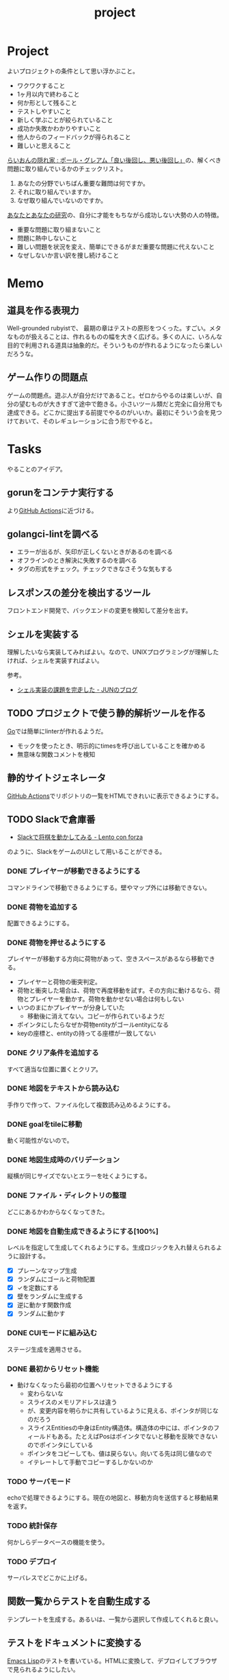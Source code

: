 :PROPERTIES:
:ID:       a9fab970-2057-48ce-95ee-19964d639a38
:header-args+: :wrap :results raw
:END:
#+title: project

* Project
よいプロジェクトの条件として思い浮かぶこと。

- ワクワクすること
- 1ヶ月以内で終わること
- 何か形として残ること
- テストしやすいこと
- 新しく学ぶことが絞られていること
- 成功か失敗かわかりやすいこと
- 他人からのフィードバックが得られること
- 難しいと思えること

[[http://blog.livedoor.jp/lionfan/archives/52909819.html][らいおんの隠れ家 : ポール・グレアム「良い後回し、悪い後回し」]]の、解くべき問題に取り組んでいるかのチェックリスト。

1. あなたの分野でいちばん重要な難問は何ですか。
2. それに取り組んでいますか。
3. なぜ取り組んでいないのですか。

[[http://www-comm.cs.shinshu-u.ac.jp/david/papers/stories/japanese/hamming.pdf][あなたとあなたの研究]]の、自分に才能をもちながら成功しない大勢の人の特徴。

- 重要な問題に取り組まないこと
- 問題に熱中しないこと
- 難しい問題を状況を変え、簡単にできるがまだ重要な問題に代えないこと
- なぜしないか言い訳を捜し続けること

* Memo
** 道具を作る表現力
Well-grounded rubyistで、 最期の章はテストの原形をつくった。すごい。メタなものが扱えることは、作れるものの幅を大きく広げる。多くの人に、いろんな目的で利用される道具は抽象的だ。そういうものが作れるようになったら楽しいだろうな。
** ゲーム作りの問題点
ゲームの問題点。遊ぶ人が自分だけであること。ゼロからやるのは楽しいが、自分の望むものが大きすぎて途中で飽きる。小さいツール類だと完全に自分用でも達成できる。どこかに提出する前提でやるのがいいか。最初にそういう会を見つけておいて、そのレギュレーションに合う形でやると。
* Tasks
やることのアイデア。
** gorunをコンテナ実行する
より[[id:2d35ac9e-554a-4142-bba7-3c614cbfe4c4][GitHub Actions]]に近づける。
** golangci-lintを調べる
- エラーが出るが、矢印が正しくないときがあるのを調べる
- オフラインのとき解決に失敗するのを調べる
- タグの形式をチェック。チェックできなさそうな気もする
** レスポンスの差分を検出するツール
フロントエンド開発で、バックエンドの変更を検知して差分を出す。
** シェルを実装する
理解したいなら実装してみればよい。なので、UNIXプログラミングが理解したければ、シェルを実装すればよい。

参考。

- [[https://jun-networks.hatenablog.com/entry/2021/07/02/034002][シェル実装の課題を完走した - JUNのブログ]]

** TODO プロジェクトで使う静的解析ツールを作る
:LOGBOOK:
CLOCK: [2023-02-26 Sun 22:17]--[2023-02-26 Sun 22:42] =>  0:25
CLOCK: [2023-02-26 Sun 21:52]--[2023-02-26 Sun 22:17] =>  0:25
CLOCK: [2023-02-26 Sun 20:01]--[2023-02-26 Sun 20:26] =>  0:25
CLOCK: [2023-02-26 Sun 19:07]--[2023-02-26 Sun 19:32] =>  0:25
CLOCK: [2023-02-26 Sun 18:03]--[2023-02-26 Sun 18:28] =>  0:25
CLOCK: [2023-02-26 Sun 17:28]--[2023-02-26 Sun 17:53] =>  0:25
CLOCK: [2023-02-26 Sun 16:51]--[2023-02-26 Sun 17:16] =>  0:25
CLOCK: [2023-02-26 Sun 16:24]--[2023-02-26 Sun 16:49] =>  0:25
CLOCK: [2023-02-26 Sun 15:23]--[2023-02-26 Sun 15:48] =>  0:25
CLOCK: [2023-02-26 Sun 14:51]--[2023-02-26 Sun 15:16] =>  0:25
CLOCK: [2023-02-26 Sun 13:51]--[2023-02-26 Sun 14:16] =>  0:25
:END:

[[id:7cacbaa3-3995-41cf-8b72-58d6e07468b1][Go]]では簡単にlinterが作れるようだ。

- モックを使ったとき、明示的にtimesを呼び出していることを確かめる
- 無意味な関数コメントを検知

** 静的サイトジェネレータ
[[id:2d35ac9e-554a-4142-bba7-3c614cbfe4c4][GitHub Actions]]でリポジトリの一覧をHTMLできれいに表示できるようにする。
** TODO Slackで倉庫番
:LOGBOOK:
CLOCK: [2023-01-21 Sat 23:24]--[2023-01-21 Sat 23:49] =>  0:25
CLOCK: [2023-01-21 Sat 22:40]--[2023-01-21 Sat 23:05] =>  0:25
CLOCK: [2023-01-21 Sat 22:15]--[2023-01-21 Sat 22:40] =>  0:25
CLOCK: [2023-01-21 Sat 21:39]--[2023-01-21 Sat 22:04] =>  0:25
CLOCK: [2023-01-21 Sat 21:14]--[2023-01-21 Sat 21:39] =>  0:25
CLOCK: [2023-01-21 Sat 20:49]--[2023-01-21 Sat 21:14] =>  0:25
CLOCK: [2023-01-21 Sat 19:02]--[2023-01-21 Sat 19:27] =>  0:25
:END:
- [[https://kouki.hatenadiary.com/entry/2016/07/19/005006][Slackで将棋を動かしてみる - Lento con forza]]

のように、SlackをゲームのUIとして用いることができる。
*** DONE プレイヤーが移動できるようにする
:LOGBOOK:
CLOCK: [2023-01-22 Sun 20:10]--[2023-01-22 Sun 20:35] =>  0:25
CLOCK: [2023-01-22 Sun 19:45]--[2023-01-22 Sun 20:10] =>  0:25
CLOCK: [2023-01-22 Sun 19:14]--[2023-01-22 Sun 19:39] =>  0:25
CLOCK: [2023-01-22 Sun 18:14]--[2023-01-22 Sun 18:39] =>  0:25
CLOCK: [2023-01-22 Sun 14:14]--[2023-01-22 Sun 14:39] =>  0:25
CLOCK: [2023-01-22 Sun 13:49]--[2023-01-22 Sun 14:14] =>  0:25
CLOCK: [2023-01-22 Sun 13:22]--[2023-01-22 Sun 13:47] =>  0:25
CLOCK: [2023-01-22 Sun 12:00]--[2023-01-22 Sun 12:25] =>  0:25
CLOCK: [2023-01-22 Sun 11:35]--[2023-01-22 Sun 12:00] =>  0:25
CLOCK: [2023-01-22 Sun 10:59]--[2023-01-22 Sun 11:25] =>  0:26
CLOCK: [2023-01-22 Sun 10:34]--[2023-01-22 Sun 10:59] =>  0:25
CLOCK: [2023-01-22 Sun 01:37]--[2023-01-22 Sun 02:02] =>  0:25
CLOCK: [2023-01-22 Sun 01:11]--[2023-01-22 Sun 01:36] =>  0:25
CLOCK: [2023-01-22 Sun 00:44]--[2023-01-22 Sun 01:09] =>  0:25
:END:
コマンドラインで移動できるようにする。壁やマップ外には移動できない。
*** DONE 荷物を追加する
配置できるようにする。
*** DONE 荷物を押せるようにする
:LOGBOOK:
CLOCK: [2023-01-27 Fri 23:37]--[2023-01-28 Sat 00:02] =>  0:25
CLOCK: [2023-01-27 Fri 00:31]--[2023-01-27 Fri 00:56] =>  0:25
CLOCK: [2023-01-24 Tue 00:39]--[2023-01-24 Tue 00:58] =>  0:19
CLOCK: [2023-01-24 Tue 00:12]--[2023-01-24 Tue 00:37] =>  0:25
CLOCK: [2023-01-23 Mon 23:36]--[2023-01-24 Tue 00:01] =>  0:25
CLOCK: [2023-01-23 Mon 23:11]--[2023-01-23 Mon 23:36] =>  0:25
CLOCK: [2023-01-23 Mon 22:13]--[2023-01-23 Mon 22:38] =>  0:25
CLOCK: [2023-01-23 Mon 21:48]--[2023-01-23 Mon 22:13] =>  0:25
CLOCK: [2023-01-22 Sun 23:28]--[2023-01-22 Sun 23:53] =>  0:25
CLOCK: [2023-01-22 Sun 21:32]--[2023-01-22 Sun 21:57] =>  0:25
CLOCK: [2023-01-22 Sun 21:07]--[2023-01-22 Sun 21:32] =>  0:25
CLOCK: [2023-01-22 Sun 20:42]--[2023-01-22 Sun 21:07] =>  0:25
:END:
プレイヤーが移動する方向に荷物があって、空きスペースがあるなら移動できる。

- プレイヤーと荷物の衝突判定。
- 荷物と衝突した場合は、荷物で再度移動を試す。その方向に動けるなら、荷物とプレイヤーを動かす。荷物を動かせない場合は何もしない
- いつのまにかプレイヤーが分身していた
  - 移動後に消えてない。コピーが作られているようだ
- ポインタにしたらなぜか荷物entityがゴールentityになる
- keyの座標と、entityの持ってる座標が一致してない

*** DONE クリア条件を追加する
:LOGBOOK:
CLOCK: [2023-01-28 Sat 10:28]--[2023-01-28 Sat 10:53] =>  0:25
CLOCK: [2023-01-26 Thu 23:56]--[2023-01-27 Fri 00:21] =>  0:25
CLOCK: [2023-01-26 Thu 00:28]--[2023-01-26 Thu 00:53] =>  0:25
CLOCK: [2023-01-25 Wed 23:52]--[2023-01-26 Thu 00:17] =>  0:25
CLOCK: [2023-01-25 Wed 23:27]--[2023-01-25 Wed 23:52] =>  0:25
CLOCK: [2023-01-25 Wed 23:02]--[2023-01-25 Wed 23:27] =>  0:25
CLOCK: [2023-01-25 Wed 22:37]--[2023-01-25 Wed 23:02] =>  0:25
CLOCK: [2023-01-25 Wed 00:50]--[2023-01-25 Wed 01:15] =>  0:25
CLOCK: [2023-01-25 Wed 00:15]--[2023-01-25 Wed 00:40] =>  0:25
CLOCK: [2023-01-24 Tue 23:50]--[2023-01-25 Wed 00:15] =>  0:25
CLOCK: [2023-01-24 Tue 23:25]--[2023-01-24 Tue 23:50] =>  0:25
CLOCK: [2023-01-24 Tue 23:00]--[2023-01-24 Tue 23:25] =>  0:25
:END:
すべて適当な位置に置くとクリア。
*** DONE 地図をテキストから読み込む
:PROPERTIES:
:Effort:   2:00
:END:
:LOGBOOK:
CLOCK: [2023-01-28 Sat 14:55]--[2023-01-28 Sat 15:20] =>  0:25
CLOCK: [2023-01-28 Sat 14:17]--[2023-01-28 Sat 14:42] =>  0:25
CLOCK: [2023-01-28 Sat 13:52]--[2023-01-28 Sat 14:17] =>  0:25
CLOCK: [2023-01-28 Sat 13:24]--[2023-01-28 Sat 13:49] =>  0:25
CLOCK: [2023-01-28 Sat 12:55]--[2023-01-28 Sat 13:20] =>  0:25
CLOCK: [2023-01-28 Sat 12:11]--[2023-01-28 Sat 12:36] =>  0:25
:END:
手作りで作って、ファイル化して複数読み込めるようにする。
*** DONE goalをtileに移動
CLOSED: [2023-01-28 Sat 19:59]
:LOGBOOK:
CLOCK: [2023-01-28 Sat 19:22]--[2023-01-28 Sat 19:47] =>  0:25
CLOCK: [2023-01-28 Sat 18:43]--[2023-01-28 Sat 19:08] =>  0:25
CLOCK: [2023-01-28 Sat 18:18]--[2023-01-28 Sat 18:43] =>  0:25
CLOCK: [2023-01-28 Sat 17:33]--[2023-01-28 Sat 17:58] =>  0:25
:END:
動く可能性がないので。
*** DONE 地図生成時のバリデーション
CLOSED: [2023-01-28 Sat 23:09]
:LOGBOOK:
CLOCK: [2023-01-28 Sat 19:59]--[2023-01-28 Sat 20:24] =>  0:25
:END:
縦横が同じサイズでないとエラーを吐くようにする。
*** DONE ファイル・ディレクトリの整理
CLOSED: [2023-01-28 Sat 23:09]
:PROPERTIES:
:Effort:   1:00
:END:
どこにあるかわからなくなってきた。
*** DONE 地図を自動生成できるようにする[100%]
CLOSED: [2023-01-30 Mon 22:44]
:PROPERTIES:
:Effort:   5:00
:END:
:LOGBOOK:
CLOCK: [2023-01-30 Mon 21:17]--[2023-01-30 Mon 21:42] =>  0:25
CLOCK: [2023-01-30 Mon 20:51]--[2023-01-30 Mon 21:16] =>  0:25
CLOCK: [2023-01-30 Mon 20:26]--[2023-01-30 Mon 20:51] =>  0:25
CLOCK: [2023-01-30 Mon 19:59]--[2023-01-30 Mon 20:24] =>  0:25
CLOCK: [2023-01-29 Sun 23:20]--[2023-01-29 Sun 23:45] =>  0:25
CLOCK: [2023-01-29 Sun 22:55]--[2023-01-29 Sun 23:20] =>  0:25
CLOCK: [2023-01-29 Sun 22:29]--[2023-01-29 Sun 22:54] =>  0:25
CLOCK: [2023-01-29 Sun 21:36]--[2023-01-29 Sun 22:01] =>  0:25
CLOCK: [2023-01-29 Sun 21:03]--[2023-01-29 Sun 21:28] =>  0:25
CLOCK: [2023-01-29 Sun 20:38]--[2023-01-29 Sun 21:03] =>  0:25
CLOCK: [2023-01-29 Sun 20:12]--[2023-01-29 Sun 20:37] =>  0:25
CLOCK: [2023-01-29 Sun 19:31]--[2023-01-29 Sun 19:56] =>  0:25
CLOCK: [2023-01-29 Sun 19:06]--[2023-01-29 Sun 19:31] =>  0:25
CLOCK: [2023-01-29 Sun 18:25]--[2023-01-29 Sun 18:50] =>  0:25
CLOCK: [2023-01-29 Sun 17:57]--[2023-01-29 Sun 18:22] =>  0:25
CLOCK: [2023-01-29 Sun 10:47]--[2023-01-29 Sun 11:12] =>  0:25
CLOCK: [2023-01-29 Sun 10:22]--[2023-01-29 Sun 10:47] =>  0:25
CLOCK: [2023-01-28 Sat 23:28]--[2023-01-28 Sat 23:53] =>  0:25
CLOCK: [2023-01-28 Sat 23:03]--[2023-01-28 Sat 23:28] =>  0:25
CLOCK: [2023-01-28 Sat 22:38]--[2023-01-28 Sat 23:03] =>  0:25
CLOCK: [2023-01-28 Sat 22:09]--[2023-01-28 Sat 22:34] =>  0:25
CLOCK: [2023-01-28 Sat 20:32]--[2023-01-28 Sat 20:58] =>  0:26
CLOCK: [2023-01-28 Sat 17:08]--[2023-01-28 Sat 17:33] =>  0:25
:END:
レベルを指定して生成してくれるようにする。生成ロジックを入れ替えられるように設計する。

- [X] プレーンなマップ生成
- [X] ランダムにゴールと荷物配置
- [X] ✓を定数にする
- [X] 壁をランダムに生成する
- [X] 逆に動かす関数作成
- [X] ランダムに動かす
*** DONE CUIモードに組み込む
CLOSED: [2023-01-30 Mon 22:44]
:PROPERTIES:
:Effort:   1:00
:END:

ステージ生成を適用させる。
*** DONE 最初からリセット機能
CLOSED: [2023-02-02 Thu 00:53]
:PROPERTIES:
:Effort:   2:00
:END:
:LOGBOOK:
CLOCK: [2023-02-01 Wed 23:32]--[2023-02-01 Wed 23:57] =>  0:25
CLOCK: [2023-02-01 Wed 00:19]--[2023-02-01 Wed 00:44] =>  0:25
CLOCK: [2023-01-31 Tue 23:53]--[2023-02-01 Wed 00:18] =>  0:25
CLOCK: [2023-01-31 Tue 23:28]--[2023-01-31 Tue 23:53] =>  0:25
CLOCK: [2023-01-30 Mon 23:57]--[2023-01-31 Tue 00:22] =>  0:25
CLOCK: [2023-01-30 Mon 23:32]--[2023-01-30 Mon 23:57] =>  0:25
:END:

- 動けなくなったら最初の位置へリセットできるようにする
  - 変わらないな
  - スライスのメモリアドレスは違う
  - が、変更内容を明らかに共有しているように見える、ポインタが同じなのだろう
  - スライスEntitiesの中身はEntity構造体。構造体の中には、ポインタのフィールドもある。たとえばPosはポインタでないと移動を反映できないのでポインタにしている
  - ポインタをコピーしても、値は戻らない。向いてる先は同じ値なので
  - イテレートして手動でコピーするしかないのか
*** TODO サーバモード
:PROPERTIES:
:Effort:   6:00
:END:

echoで処理できるようにする。現在の地図と、移動方向を送信すると移動結果を返す。
*** TODO 統計保存
:PROPERTIES:
:Effort:   5:00
:END:
何かしらデータベースの機能を使う。
*** TODO デプロイ
:PROPERTIES:
:Effort:   5:00
:END:
:LOGBOOK:
CLOCK: [2023-02-11 Sat 16:35]--[2023-02-11 Sat 17:00] =>  0:25
:END:

サーバレスでどこかに上げる。
** 関数一覧からテストを自動生成する
テンプレートを生成する。あるいは、一覧から選択して作成してくれると良い。
** テストをドキュメントに変換する
[[id:c7e81fac-9f8b-4538-9851-21d4ff3c2b08][Emacs Lisp]]のテストを書いている。HTMLに変換して、デプロイしてブラウザで見られるようにしたい。
** org projectを1つのPDFにビルドする
メモ・日記が多すぎなので、1つのPDFで閲覧できるようにする。
** 探検記
いくつかネタがあるので探検記を書く。画像を大量に使う予定だが、いい感じに表示するためにはどうしたらよいだろうか。
** テスト駆動のEmacs Lispチュートリアル
Goのテスト駆動のやつは非常によかった。Emacs Lisp版もあるとよさそう。自分の勉強がてら。
** 楽しい経路探索
どこかで言われていたこと。地図検索で最短距離でなく、楽しさや静かさを考慮した経路探索する。それらのスコア付けは、ユーザによる2つの画像の比較によって行われる。
** org-modeのパーサ

解析してほかの用途へ使えるようにする。すでにありそうだけど練習に。

** 意味のない中間変数検知ツール

#+caption: 例
#+begin_src go
  a := "aaa"
  return a
#+end_src

のような明らかに意味のない中間変数をコード中から探すツール。変数名を扱うから構文解析が必要か。

** いい感じの規模感のリポジトリを探すツール
言語ごとに行数、スター数から調べる。

行数が少ないものは読みやすい。

サーバレスか[[id:2d35ac9e-554a-4142-bba7-3c614cbfe4c4][GitHub Actions]]で定期実行して、加工して公開する。
** PRの統計
[[id:6b889822-21f1-4a3e-9755-e3ca52fa0bc4][GitHub]]から生産性について取れる情報はたくさんある。

有益な指標のリスト。[[https://cloud.google.com/blog/ja/products/gcp/using-the-four-keys-to-measure-your-devops-performance][エリート DevOps チームであることを Four Keys プロジェクトで確認する | Google Cloud Blog]]

- デプロイの頻度 - 組織による正常な本番環境へのリリースの頻度
- 変更のリードタイム - commit から本番環境稼働までの所要時間
- 変更障害率 - デプロイが原因で本番環境で障害が発生する割合（%）
- サービス復元時間 - 組織が本番環境での障害から回復するのにかかる時間

** [[id:1658782a-d331-464b-9fd7-1f8233b8b7f8][Docker]]の時間統計
ビルド時間のステージごとの統計が取れたら便利だろうな。あるいはイメージ。

- 統計情報の記録/取得
- 保存
- 表示

の2つになりそう。保存に関しては、GitHub Actionsが使えないだろうか。

** yml-sorterのWEB版
docker-compose.ymlを並び替えたいが、ちょっと見たらweb版がない。需要ありそうだけどな。でも、docker-composeは単にソートすればいいってわけでもない。たとえばversionは一番上に書くのが普通だが、これは別にソートではない。キーワードごとで例外というか、優先度をつけなければいけなそう。

フォーマッタがありそうな。
** simple covの結果を元に、PR毎にコメントを表示する
一般化できる方法で解きたい。
** 床屋シミュレータ
Programming [[id:b2f63c13-4b30-481c-9c95-8abe388254fd][Scala]]の218ページ付近で紹介されている床屋シミュレータ。
グラフィカルにして動くのを眺めたい。
** orgの文書lint
よい文書のための、特定の形式を満たしていることをチェックするlint。

たとえば。
- コードブロックにはキャプションがついている
- 見出しがネストしすぎてない
- タイトルタグがついている
- 見出しだけ(本文がなく)の項目がない
- 特定の見出しが存在すること
** simplecovのエディタ表示
すでにいくつかのエディタでは存在する。
** 読書ページ記録
pdf.jsでページ送りするたびに、その時刻が記録されるのはどうだろう。
ちょっと楽しい感じがする。前の時間との差分も計算する。
- 1: 2021-11-13T20:21:20+09:00
- 2: 2021-11-13T20:21:34+09:00 (14)
** 言語記述型のシミュレーション
[[id:7c01d791-1479-4727-b076-280034ab6a40][Simutrans]]を、言語記述でできないだろうか。
たとえば2つに画面がわかれていて、左側はエディタ、右側は画面が表示されている。
左側でA = station(1, 2)とすると右の画面に駅が作られる。
train(A, B)とするとA, Bを往復する列車が表示される。
** method quiz
たとえばRubyのメソッド一覧から任意のものを取って表示する。
知ってるか、知らないかだけ。
ドキュメント、ソースへのリンクを飛ばす。

クラスも指定できるといいな。メソッドの開拓に使える。

ジャンルの指定とかもしてな。 ~!~ がついてるやつとか述語メソッドとか。
** 各言語でのxmpfilter
xmpfilterはrubyのrcodetools gemsに付属しているコード。
実行結果アノテーションをつけて、行ごとの評価結果をファイルに出力してくれるので学習に便利。
** DBゲーム
話がデカすぎてやる気が持続するとは思わないが。

自動生成操作をするプログラムをユーザに見立てて、dbアプリを作成する。出来ていくデータを眺める。とにかく重要なのは、生身のユーザを必要としないことだ。
基本的に眺める楽しさ。

viewは一切開発せず、直にパブリックメソッドを実行するbotを仮想ユーザとして考える。何かイベントを与えると必要なことを行おうとする。経営のダッシュボードだけ可視化できるようにして、あとはルールとして実装する。あとで変更しやすいように、テキストで全管理できるDBにしたいな。
- 株
- 病院
- レンタルビデオ
- 人間関係ネットワーク。お互いに影響を与え合う様子。

パワポケのペナントモードという考え方もできる。チームという入力を入れると、試合データが出てくる。試合やチームによって、所属する選手は変化していく。それってシミュレーションゲーム。値を自由に入れることができないシミュレーション。
うむむ、DBを使う必要はあるんだろうか。
** 倉庫番
でかいのに取り組むより、これくらいがよい。
- 空間の実装方法が理解できる。
** プログラムゲーム
最低限の世界のルールを定めておいて、それをプログラムで解決するゲーム。
世界のルール: 物体は質量を持つ、移動には費用がかかる、その枠の中で自由にプログラムできる、というもの。本質的には、ルールセットを記述して戦うロボット的なゲームに似ている。でもそうやって具体的なひとつのケースを見るのではなくて、全体を見るところが違う。
** サウンドノベル・web
- markdownを拡張してサウンドノベル用の文法を作る。
- webでmdを読み込んで表示できるようにする。
** バッジ出力ツール
たとえばカバレッジ出力などは乱立している。
** パッケージ作る
これが現実的か。
- 小さくていい。
- 他のを見て参考にできる。
- 一度理解すれば横展開がやりやすい。どこかにPR出せばスターがつきやすいのもいい。確実に需要がある。
** 経済ゲーム
Practical Ruby Projectsに書いてあったやつ。経済シミュレーター。[[id:b4f27aef-22ec-45c0-be50-810f3a0cf9bc][Money]]の知識と絡められないか。
* Archives
** CLOSE Textlint Web
CLOSED: [2021-09-10 Fri 17:52]
- もうすでにある。
** CLOSE テキストベースのゲーム
CLOSED: [2021-08-31 Tue 23:20]
[[id:70f249a8-f8c8-4a7e-978c-8ff04ffd09c0][digger]]で、[[id:cfd092c4-1bb2-43d3-88b1-9f647809e546][Ruby]]を使ってやった。

- テストしやすいためテキスト主体。
- ローグライク
- アドベンチャーゲーム
** CLOSE melpaクローン
CLOSED: [2022-03-05 Sat 22:55]
ruby gemsのクローンのmelpa版。すでにあった。
** DONE gemfile exporter
CLOSED: [2022-04-11 Mon 22:05]
絶対もうあるが、便利コマンドの練習になる。
** DONE stale-files-action
CLOSED: [2022-05-27 Fri 00:47]
:LOGBOOK:
CLOCK: [2022-05-01 Sun 16:05]--[2022-05-01 Sun 16:30] =>  0:25
CLOCK: [2022-05-01 Sun 14:56]--[2022-05-01 Sun 15:21] =>  0:25
CLOCK: [2022-05-01 Sun 14:12]--[2022-05-01 Sun 14:37] =>  0:25
CLOCK: [2022-05-01 Sun 13:26]--[2022-05-01 Sun 13:51] =>  0:25
CLOCK: [2022-05-01 Sun 11:48]--[2022-05-01 Sun 12:13] =>  0:25
CLOCK: [2022-05-01 Sun 11:23]--[2022-05-01 Sun 11:48] =>  0:25
CLOCK: [2022-05-01 Sun 10:48]--[2022-05-01 Sun 11:13] =>  0:25
CLOCK: [2022-05-01 Sun 10:17]--[2022-05-01 Sun 10:42] =>  0:25
CLOCK: [2022-05-01 Sun 09:48]--[2022-05-01 Sun 10:13] =>  0:25
CLOCK: [2022-05-01 Sun 09:23]--[2022-05-01 Sun 09:48] =>  0:25
CLOCK: [2022-04-30 Sat 22:55]--[2022-04-30 Sat 23:20] =>  0:25
CLOCK: [2022-04-30 Sat 22:29]--[2022-04-30 Sat 22:54] =>  0:25
CLOCK: [2022-04-30 Sat 22:04]--[2022-04-30 Sat 22:29] =>  0:25
CLOCK: [2022-04-30 Sat 21:39]--[2022-04-30 Sat 22:04] =>  0:25
CLOCK: [2022-04-30 Sat 21:04]--[2022-04-30 Sat 21:29] =>  0:25
CLOCK: [2022-04-30 Sat 20:09]--[2022-04-30 Sat 20:34] =>  0:25
CLOCK: [2022-04-30 Sat 19:40]--[2022-04-30 Sat 20:05] =>  0:25
CLOCK: [2022-04-30 Sat 19:15]--[2022-04-30 Sat 19:40] =>  0:25
CLOCK: [2022-04-30 Sat 17:15]--[2022-04-30 Sat 17:40] =>  0:25
CLOCK: [2022-04-30 Sat 16:06]--[2022-04-30 Sat 16:31] =>  0:25
CLOCK: [2022-04-30 Sat 15:41]--[2022-04-30 Sat 16:06] =>  0:25
CLOCK: [2022-04-30 Sat 15:15]--[2022-04-30 Sat 15:40] =>  0:25
CLOCK: [2022-04-30 Sat 14:50]--[2022-04-30 Sat 15:15] =>  0:25
CLOCK: [2022-04-30 Sat 11:28]--[2022-04-30 Sat 11:53] =>  0:25
:END:
更新のないファイルを検知して、issueを作成し、一覧コメントをつけるアクション。

- 更新のないファイル検知
- issue作成
- データを受け取って整形、コメント送信

#+caption: こんな感じのコメント
#+begin_src
- [ ] ./docs/ruby.org 2021-03-04 40days
- [ ] ./docs/python.org 2021-03-04 44days
#+end_src

*** 変数情報
コメントの最後で、実行した条件を表示する。
*** カウント
stale総数 / 検索対象数、 パーセント。
*** ファイル名をリンク化
** DONE git-linkを展開する拡張
CLOSED: [2022-09-19 Mon 12:23]
:LOGBOOK:
CLOCK: [2022-06-22 Wed 22:45]--[2022-06-22 Wed 23:10] =>  0:25
CLOCK: [2022-06-21 Tue 22:54]--[2022-06-21 Tue 23:19] =>  0:25
CLOCK: [2022-06-21 Tue 09:06]--[2022-06-21 Tue 09:31] =>  0:25
CLOCK: [2022-06-21 Tue 08:40]--[2022-06-21 Tue 09:05] =>  0:25
CLOCK: [2022-06-21 Tue 08:14]--[2022-06-21 Tue 08:39] =>  0:25
CLOCK: [2022-06-20 Mon 20:39]--[2022-06-20 Mon 21:04] =>  0:25
CLOCK: [2022-06-20 Mon 20:14]--[2022-06-20 Mon 20:39] =>  0:25
CLOCK: [2022-06-20 Mon 17:50]--[2022-06-20 Mon 18:15] =>  0:25
CLOCK: [2022-06-20 Mon 17:25]--[2022-06-20 Mon 17:50] =>  0:25
CLOCK: [2022-06-20 Mon 17:00]--[2022-06-20 Mon 17:25] =>  0:25
CLOCK: [2022-06-17 Fri 10:31]--[2022-06-17 Fri 10:56] =>  0:25
CLOCK: [2022-06-17 Fri 10:01]--[2022-06-17 Fri 10:26] =>  0:25
CLOCK: [2022-06-17 Fri 00:11]--[2022-06-17 Fri 00:36] =>  0:25
CLOCK: [2022-06-16 Thu 23:33]--[2022-06-16 Thu 23:58] =>  0:25
:END:
GitHub上でパーマリンクのコードが展開されるみたいに、リンクを評価するとコードを展開できるようにしたい。org-modeで使えれば便利だろう。
*** 構想
#+begin_src shell
echo "a"
#+end_src

#+RESULTS:
#+begin_results
a
#+end_results

と同様に、パーマリンクを書いて、評価する。元リンクもついているので、あとで元を辿ることもできる。ただこの場合の問題点は、シンタックスハイライトを効かせるのが難しいことか。いや、resultsにも効くな。とはいえ再評価すると消えてしまうのでビミョーではある。拡張子をそのまま結果に使えばよさそうだな。

#+begin_src gh-permalink
https://github.com/kijimaD/roam/blob/5519ac4f79470b6c33d77401bf5202c61951f8bb/20210615222732-project.org#L52
#+end_src

#+RESULTS:
#+begin_results shell
echo "aaaa"
#+end_results

普通の関数としても使えるが、org-babelのひとつとして使うのがしっくりくるな。解決したい課題: コードを貼り付けたいけど、元の場所も示しておきたいとき。あとから参照できなくなるのもあるし、引用的にも元リンクはほしい。

- リンク
- コード

問題は、org-babelを使うのが正しい方法なのか、ということだ。

- リンクと展開を別にできる
- 再評価可能
*** 実装
- リンクをパースする部分
  - サイトを入れ替えられるようにする
- 取得する部分
  - サイトを入れ替えられるようにする
- 描画する部分
  - すべてのサイトで共通
** DONE やったことの3D/VR表示(MVP)
CLOSED: [2022-10-03 Mon 00:52]
:LOGBOOK:
CLOCK: [2022-09-21 Wed 19:47]--[2022-09-21 Wed 20:12] =>  0:25
CLOCK: [2022-09-21 Wed 11:42]--[2022-09-21 Wed 12:07] =>  0:25
CLOCK: [2022-09-21 Wed 11:17]--[2022-09-21 Wed 11:42] =>  0:25
CLOCK: [2022-09-21 Wed 10:50]--[2022-09-21 Wed 11:15] =>  0:25
CLOCK: [2022-09-21 Wed 10:24]--[2022-09-21 Wed 10:49] =>  0:25
CLOCK: [2022-09-21 Wed 09:49]--[2022-09-21 Wed 10:14] =>  0:25
CLOCK: [2022-09-21 Wed 09:24]--[2022-09-21 Wed 09:49] =>  0:25
CLOCK: [2022-09-21 Wed 08:59]--[2022-09-21 Wed 09:24] =>  0:25
CLOCK: [2022-09-21 Wed 08:33]--[2022-09-21 Wed 08:58] =>  0:25
CLOCK: [2022-09-20 Tue 22:31]--[2022-09-20 Tue 22:56] =>  0:25
CLOCK: [2022-09-20 Tue 22:06]--[2022-09-20 Tue 22:31] =>  0:25
CLOCK: [2022-09-20 Tue 21:33]--[2022-09-20 Tue 22:06] =>  0:33
CLOCK: [2022-09-20 Tue 21:08]--[2022-09-20 Tue 21:33] =>  0:25
CLOCK: [2022-09-20 Tue 20:43]--[2022-09-20 Tue 21:08] =>  0:25
CLOCK: [2022-09-20 Tue 17:15]--[2022-09-20 Tue 17:40] =>  0:25
CLOCK: [2022-09-20 Tue 16:44]--[2022-09-20 Tue 17:09] =>  0:25
CLOCK: [2022-09-20 Tue 16:12]--[2022-09-20 Tue 16:37] =>  0:25
CLOCK: [2022-09-20 Tue 15:47]--[2022-09-20 Tue 16:12] =>  0:25
CLOCK: [2022-09-20 Tue 15:21]--[2022-09-20 Tue 15:46] =>  0:25
CLOCK: [2022-09-20 Tue 14:14]--[2022-09-20 Tue 14:39] =>  0:25
CLOCK: [2022-09-20 Tue 12:17]--[2022-09-20 Tue 12:42] =>  0:25
CLOCK: [2022-09-20 Tue 11:06]--[2022-09-20 Tue 11:31] =>  0:25
:END:
何かやったことを3D表示したい。[[id:90c6b715-9324-46ce-a354-63d09403b066][Git]]とか組み合わせられないか。何かものの収集は、形があるのでたくさんやるほど結果が目に見えやすい。般若心経、ゴミヘビ。どこか行く系は距離で苦労が理解しやすい。

収集やかけた労力によってもっと好きになっていく循環ってある。みうらじゅんはそんな感じのことをよく言っている。

- データ構造
  - 種別
    - リポジトリ
    - Web
      - 本
      - Web
  - URL
  - 識別名

とりあえず文字表示は抜きにして、立方体と色で表示する。タスク数は、roamにhttpリクエストしてgrepする…。org側でjson出力とかできたらそれを取得するようにしたい。なかなか役立つ感じがするな。

途中まで完了。タスク表示はできてない。

*** org-roamのjson出力
タスクの情報を加工しやすくする。roam以外にも対応させたいが、メインは自分使用なので管理が2重になるのは避けたい。
*** roamの各ページで表示する
各ページでjson表示できるなら、roamの各ページで、タスクモデルを表示できそう。
*** マウスオーバーで情報表示
立方体のマウスオーバーでそのタスク名とリンクを出してくれたら最高。難しそうだが、価値はある。
*** 入力方法の一般化
入力方式の規定、ブラウザでタスクの入力をできるようにすれば、ほかの人も利用できる。
*** [[id:ad1527ee-63b3-4a9b-a553-10899f57c234][TypeScript]]化
整備しやすいようにする。また入門するか。
*** 表示方法をわかりやすくする
今の積み重なっていく方式はベストでないように見える。ビジュアル的にもビミョーなので改善する。展示会でズラーっと並べられたゴムヘビのように、見て沸き立つものにしたい。

ベストなのはすべてのオブジェクトに画像と文字をつけることで、やったことがすべて違う形、見え方を持たせることだ。そういうのが100、200並んだのは遠くから見ても壮観だし、近くからじっくり見ることもできる。円周上に並べるのが良いのかな。
** DONE github actionsライクなランナー [15/15]
CLOSED: [2023-02-26 Sun 13:51]
:LOGBOOK:
CLOCK: [2023-02-16 Thu 21:18]--[2023-02-16 Thu 21:43] =>  0:25
CLOCK: [2023-02-12 Sun 20:21]--[2023-02-12 Sun 20:46] =>  0:25
CLOCK: [2023-02-12 Sun 16:53]--[2023-02-12 Sun 17:18] =>  0:25
CLOCK: [2023-02-12 Sun 16:18]--[2023-02-12 Sun 16:43] =>  0:25
CLOCK: [2023-02-12 Sun 15:53]--[2023-02-12 Sun 16:18] =>  0:25
CLOCK: [2023-02-12 Sun 15:28]--[2023-02-12 Sun 15:53] =>  0:25
CLOCK: [2023-02-12 Sun 14:59]--[2023-02-12 Sun 15:24] =>  0:25
CLOCK: [2023-02-12 Sun 12:51]--[2023-02-12 Sun 13:16] =>  0:25
CLOCK: [2023-02-12 Sun 11:50]--[2023-02-12 Sun 12:15] =>  0:25
CLOCK: [2023-02-12 Sun 11:24]--[2023-02-12 Sun 11:49] =>  0:25
CLOCK: [2023-02-12 Sun 10:58]--[2023-02-12 Sun 11:23] =>  0:25
CLOCK: [2023-02-12 Sun 10:30]--[2023-02-12 Sun 10:55] =>  0:25
:END:
必要なツールがインストールされてるか、宣言的に書いて診断するツール。なかったら実行できそうな場合は自動実行させる。

yamlで書き、ローカルで実行する。別にymlでなくてよくない、という感じはする。うむむ、目的がよくわからなくなってきた。[[id:2d35ac9e-554a-4142-bba7-3c614cbfe4c4][GitHub Actions]]のクローンを作ってみるでよくないか。面白そうだし、要件はこの上なく明確だ。

#+begin_src yaml
jobs:
  job_a:
    description: test
    steps:
      - name: a
        run: echo hello
#+end_src

実行結果が確認できる。

#+caption: 実行結果を標準出力で確認する
#+begin_src
- job_a ✓
  - a ✓
    ログ...
  - b ✓
    ログ...
- job_b ✓
  - c skip
    ログ...
  - d ✓
    ログ...
#+end_src

目標としては、[[id:2d35ac9e-554a-4142-bba7-3c614cbfe4c4][GitHub Actions]]用のymlをそのまま実行できること。

*** DONE データ構造を定義する
CLOSED: [2023-02-12 Sun 17:25]
:PROPERTIES:
:Effort:   2:00
:END:

- jobs(workflow)
  - job
    - step
      - task
      - task
  - job
    - step
      - task
*** DONE yamlをパースする
CLOSED: [2023-02-12 Sun 22:02]
:LOGBOOK:
CLOCK: [2023-02-12 Sun 21:30]--[2023-02-12 Sun 21:55] =>  0:25
CLOCK: [2023-02-12 Sun 21:02]--[2023-02-12 Sun 21:27] =>  0:25
:END:
設定ファイルをパースする。
*** DONE 複数steps実行
CLOSED: [2023-02-13 Mon 23:44]
:LOGBOOK:
CLOCK: [2023-02-12 Sun 23:24]--[2023-02-12 Sun 23:49] =>  0:25
CLOCK: [2023-02-12 Sun 22:42]--[2023-02-12 Sun 23:07] =>  0:25
CLOCK: [2023-02-12 Sun 22:12]--[2023-02-12 Sun 22:37] =>  0:25
:END:
stepsは順次実行。
*** CLOSE jobの並列処理
CLOSED: [2023-02-26 Sun 13:51]
:LOGBOOK:
CLOCK: [2023-02-16 Thu 00:25]--[2023-02-16 Thu 00:50] =>  0:25
CLOCK: [2023-02-15 Wed 23:35]--[2023-02-16 Thu 00:00] =>  0:25
CLOCK: [2023-02-13 Mon 23:44]--[2023-02-14 Tue 00:09] =>  0:25
:END:
jobは並列実行。

- どうしよう。ranを参考にしようにも、よくわからない
  - 何かのプログラミングパターンなんだ
- 単にゴルーチンにすればいいような。とりあえずそれでやってみる

*** DONE ログを別フィールドにする
CLOSED: [2023-02-18 Sat 17:06]
:LOGBOOK:
CLOCK: [2023-02-17 Fri 00:36]--[2023-02-17 Fri 01:01] =>  0:25
CLOCK: [2023-02-17 Fri 00:10]--[2023-02-17 Fri 00:35] =>  0:25
CLOCK: [2023-02-16 Thu 23:44]--[2023-02-17 Fri 00:09] =>  0:25
CLOCK: [2023-02-16 Thu 23:19]--[2023-02-16 Thu 23:44] =>  0:25
CLOCK: [2023-02-16 Thu 22:51]--[2023-02-16 Thu 23:16] =>  0:25
CLOCK: [2023-02-16 Thu 22:26]--[2023-02-16 Thu 22:51] =>  0:25
CLOCK: [2023-02-16 Thu 21:43]--[2023-02-16 Thu 22:08] =>  0:25
:END:
結果画面でjob, stepごとに一気に表示する。
*** DONE 実行結果にインデントをつける
CLOSED: [2023-02-18 Sat 17:12]
cmd.Start()したときに自動で入ってしまうが、これにインデントをつけるにはどうしたらよいのだろう。

実行時は別のstdoutではない別のwriterに入れておいて、実行したあとにインデントをつけてstdoutに送信する。
*** DONE envキーワード追加
CLOSED: [2023-02-23 Thu 18:50]
:LOGBOOK:
CLOCK: [2023-02-23 Thu 18:20]--[2023-02-23 Thu 18:45] =>  0:25
CLOCK: [2023-02-23 Thu 17:36]--[2023-02-23 Thu 18:01] =>  0:25
:END:
環境変数追加。

[[id:2d35ac9e-554a-4142-bba7-3c614cbfe4c4][GitHub Actions]]にはworkflow, job, stepであるみたいだが、とりあえずstepだけを実装する。
*** DONE ifキーワード追加
CLOSED: [2023-02-18 Sat 20:40]
:LOGBOOK:
CLOCK: [2023-02-18 Sat 19:27]--[2023-02-18 Sat 19:52] =>  0:25
CLOCK: [2023-02-18 Sat 18:57]--[2023-02-18 Sat 19:22] =>  0:25
CLOCK: [2023-02-18 Sat 18:13]--[2023-02-18 Sat 18:38] =>  0:25
CLOCK: [2023-02-18 Sat 17:42]--[2023-02-18 Sat 18:07] =>  0:25
CLOCK: [2023-02-18 Sat 17:12]--[2023-02-18 Sat 17:37] =>  0:25
:END:
if条件式追加。
*** DONE logを楽に保存できるようにする
CLOSED: [2023-02-23 Thu 15:59]
:LOGBOOK:
CLOCK: [2023-02-23 Thu 15:19]--[2023-02-23 Thu 15:44] =>  0:25
CLOCK: [2023-02-23 Thu 14:50]--[2023-02-23 Thu 15:15] =>  0:25
CLOCK: [2023-02-23 Thu 14:25]--[2023-02-23 Thu 14:50] =>  0:25
CLOCK: [2023-02-23 Thu 13:51]--[2023-02-23 Thu 14:16] =>  0:25
CLOCK: [2023-02-23 Thu 10:22]--[2023-02-23 Thu 10:47] =>  0:25
CLOCK: [2023-02-23 Thu 09:49]--[2023-02-23 Thu 10:14] =>  0:25
CLOCK: [2023-02-23 Thu 09:22]--[2023-02-23 Thu 09:47] =>  0:25
CLOCK: [2023-02-23 Thu 08:57]--[2023-02-23 Thu 09:22] =>  0:25
CLOCK: [2023-02-22 Wed 23:33]--[2023-02-22 Wed 23:58] =>  0:25
CLOCK: [2023-02-22 Wed 23:06]--[2023-02-22 Wed 23:31] =>  0:25
CLOCK: [2023-02-22 Wed 22:41]--[2023-02-22 Wed 23:06] =>  0:25
CLOCK: [2023-02-22 Wed 22:04]--[2023-02-22 Wed 22:29] =>  0:25
CLOCK: [2023-02-22 Wed 21:39]--[2023-02-22 Wed 22:04] =>  0:25
CLOCK: [2023-02-21 Tue 23:28]--[2023-02-21 Tue 23:53] =>  0:25
CLOCK: [2023-02-21 Tue 23:03]--[2023-02-21 Tue 23:28] =>  0:25
CLOCK: [2023-02-20 Mon 22:48]--[2023-02-20 Mon 23:13] =>  0:25
CLOCK: [2023-02-20 Mon 22:21]--[2023-02-20 Mon 22:46] =>  0:25
CLOCK: [2023-02-20 Mon 21:47]--[2023-02-20 Mon 22:12] =>  0:25
CLOCK: [2023-02-20 Mon 20:57]--[2023-02-20 Mon 21:22] =>  0:25
CLOCK: [2023-02-20 Mon 20:30]--[2023-02-20 Mon 20:55] =>  0:25
CLOCK: [2023-02-20 Mon 20:02]--[2023-02-20 Mon 20:27] =>  0:25
CLOCK: [2023-02-19 Sun 23:09]--[2023-02-19 Sun 23:34] =>  0:25
CLOCK: [2023-02-19 Sun 22:35]--[2023-02-19 Sun 23:00] =>  0:25
CLOCK: [2023-02-19 Sun 22:03]--[2023-02-19 Sun 22:28] =>  0:25
CLOCK: [2023-02-19 Sun 21:34]--[2023-02-19 Sun 21:59] =>  0:25
:END:
dockerの実装を参考にする。

#+begin_export
=> [builder 2/5] RUN apt-get update     && apt-get install -y --no-install-recommends     upx-ucl
=> => # Get:1 http://deb.debian.org/debian buster InRelease [122 kB]
#+end_export

が途中経過。
*** DONE steps数表示
CLOSED: [2023-02-23 Thu 16:31]
:LOGBOOK:
CLOCK: [2023-02-23 Thu 16:24]--[2023-02-23 Thu 16:31] =>  0:07
CLOCK: [2023-02-23 Thu 15:59]--[2023-02-23 Thu 16:24] =>  0:25
:END:
steps数を表示してないので追加する。
*** DONE working_directory追加
CLOSED: [2023-02-23 Thu 17:34]
:LOGBOOK:
CLOCK: [2023-02-23 Thu 17:05]--[2023-02-23 Thu 17:30] =>  0:25
:END:
cmdは独立してるので、単にフィールドに代入するだけでできた。

working_directory追加。

- definition追加
- 最初のディレクトリを記録
- 実行前に指定ディレクトリに移動
- 実行後に戻る

*** DONE 実行結果を表示する
CLOSED: [2023-02-26 Sun 13:50]
:PROPERTIES:
:Effort:   2:00
:END:
:LOGBOOK:
CLOCK: [2023-02-26 Sun 13:14]--[2023-02-26 Sun 13:39] =>  0:25
CLOCK: [2023-02-26 Sun 12:39]--[2023-02-26 Sun 13:04] =>  0:25
CLOCK: [2023-02-26 Sun 12:14]--[2023-02-26 Sun 12:39] =>  0:25
CLOCK: [2023-02-26 Sun 11:49]--[2023-02-26 Sun 12:14] =>  0:25
CLOCK: [2023-02-26 Sun 11:24]--[2023-02-26 Sun 11:49] =>  0:25
:END:
並列処理するとめちゃくちゃになるので結果表示があると良い。成功、失敗、スキップあたりがあるとよさそう。
*** DONE 設定ファイル指定オプション
CLOSED: [2023-02-23 Thu 20:04]
:LOGBOOK:
CLOCK: [2023-02-23 Thu 19:58]--[2023-02-23 Thu 20:04] =>  0:06
CLOCK: [2023-02-23 Thu 19:32]--[2023-02-23 Thu 19:58] =>  0:26
:END:
設定ファイルをコマンドラインオプションで指定できるようにする。また、デフォルトファイルを設定する。
*** CLOSE 使い方のサンプルを作る
CLOSED: [2023-02-26 Sun 13:50]
自分で使うサンプルを示す。
*** DONE table driven test にする
CLOSED: [2023-02-23 Thu 19:20]
:LOGBOOK:
CLOCK: [2023-02-23 Thu 19:04]--[2023-02-23 Thu 19:20] =>  0:16
:END:
テストの重複が多いので書き換える。
** DONE 簡単なlintを作る
CLOSED: [2023-02-28 Tue 21:46]
:PROPERTIES:
:Effort:   4:00
:END:
:LOGBOOK:
CLOCK: [2023-02-27 Mon 23:37]--[2023-02-28 Tue 00:02] =>  0:25
CLOCK: [2023-02-27 Mon 23:12]--[2023-02-27 Mon 23:37] =>  0:25
CLOCK: [2023-02-27 Mon 22:36]--[2023-02-27 Mon 23:01] =>  0:25
:END:

とりあえず識別子を判定するlint、テストをほぼコピペだけど作成した。
** DONE Golangの全カバレッジ率を表示したHTML
CLOSED: [2023-03-04 Sat 11:25]
:LOGBOOK:
CLOCK: [2023-03-04 Sat 00:04]--[2023-03-04 Sat 00:29] =>  0:25
CLOCK: [2023-03-03 Fri 23:39]--[2023-03-04 Sat 00:04] =>  0:25
:END:

すぐできた。

あると便利そう。すでにある可能性はある。
